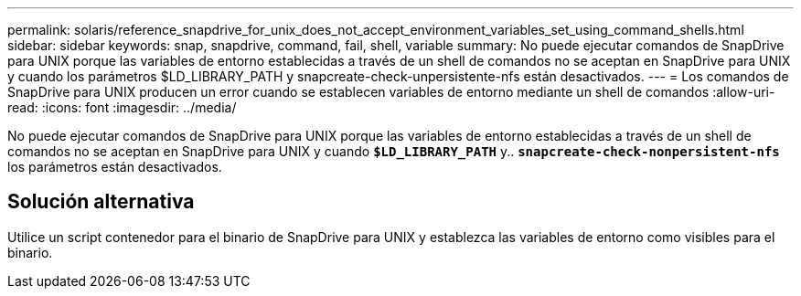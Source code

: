 ---
permalink: solaris/reference_snapdrive_for_unix_does_not_accept_environment_variables_set_using_command_shells.html 
sidebar: sidebar 
keywords: snap, snapdrive, command, fail, shell, variable 
summary: No puede ejecutar comandos de SnapDrive para UNIX porque las variables de entorno establecidas a través de un shell de comandos no se aceptan en SnapDrive para UNIX y cuando los parámetros $LD_LIBRARY_PATH y snapcreate-check-unpersistente-nfs están desactivados. 
---
= Los comandos de SnapDrive para UNIX producen un error cuando se establecen variables de entorno mediante un shell de comandos
:allow-uri-read: 
:icons: font
:imagesdir: ../media/


[role="lead"]
No puede ejecutar comandos de SnapDrive para UNIX porque las variables de entorno establecidas a través de un shell de comandos no se aceptan en SnapDrive para UNIX y cuando `*$LD_LIBRARY_PATH*` y.. `*snapcreate-check-nonpersistent-nfs*` los parámetros están desactivados.



== Solución alternativa

Utilice un script contenedor para el binario de SnapDrive para UNIX y establezca las variables de entorno como visibles para el binario.
